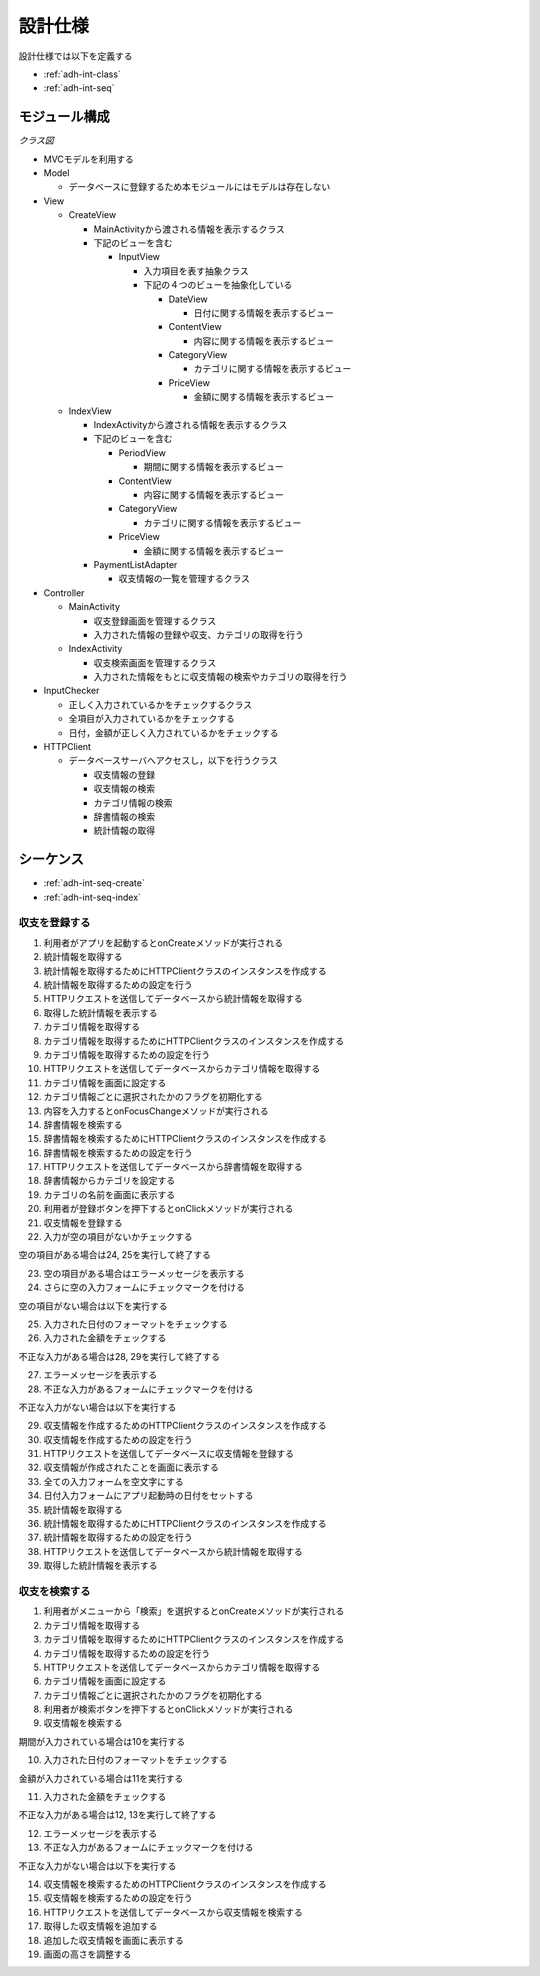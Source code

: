 設計仕様
========

設計仕様では以下を定義する

- :ref:`adh-int-class`
- :ref:`adh-int-seq`

.. _adh-int-class:

モジュール構成
--------------

*クラス図*

.. uml:: umls/class.uml

- MVCモデルを利用する

- Model

  - データベースに登録するため本モジュールにはモデルは存在しない

- View

  - CreateView

    - MainActivityから渡される情報を表示するクラス
    - 下記のビューを含む

      - InputView

        - 入力項目を表す抽象クラス
        - 下記の４つのビューを抽象化している

          - DateView

            - 日付に関する情報を表示するビュー

          - ContentView

            - 内容に関する情報を表示するビュー

          - CategoryView

            - カテゴリに関する情報を表示するビュー

          - PriceView

            - 金額に関する情報を表示するビュー

  - IndexView

    - IndexActivityから渡される情報を表示するクラス
    - 下記のビューを含む

      - PeriodView

        - 期間に関する情報を表示するビュー

      - ContentView

        - 内容に関する情報を表示するビュー

      - CategoryView

        - カテゴリに関する情報を表示するビュー

      - PriceView

        - 金額に関する情報を表示するビュー

    - PaymentListAdapter

      - 収支情報の一覧を管理するクラス

- Controller

  - MainActivity

    - 収支登録画面を管理するクラス
    - 入力された情報の登録や収支、カテゴリの取得を行う

  - IndexActivity

    - 収支検索画面を管理するクラス
    - 入力された情報をもとに収支情報の検索やカテゴリの取得を行う

- InputChecker

  - 正しく入力されているかをチェックするクラス
  - 全項目が入力されているかをチェックする
  - 日付，金額が正しく入力されているかをチェックする

- HTTPClient

  - データベースサーバへアクセスし，以下を行うクラス

    - 収支情報の登録
    - 収支情報の検索
    - カテゴリ情報の検索
    - 辞書情報の検索
    - 統計情報の取得

.. _adh-int-seq:

シーケンス
----------

- :ref:`adh-int-seq-create`
- :ref:`adh-int-seq-index`

.. _adh-int-seq-create:

収支を登録する
^^^^^^^^^^^^^^

.. uml:: umls/seq-create.uml

1. 利用者がアプリを起動するとonCreateメソッドが実行される
2. 統計情報を取得する
3. 統計情報を取得するためにHTTPClientクラスのインスタンスを作成する
4. 統計情報を取得するための設定を行う
5. HTTPリクエストを送信してデータベースから統計情報を取得する
6. 取得した統計情報を表示する
7. カテゴリ情報を取得する
8. カテゴリ情報を取得するためにHTTPClientクラスのインスタンスを作成する
9. カテゴリ情報を取得するための設定を行う
10. HTTPリクエストを送信してデータベースからカテゴリ情報を取得する
11. カテゴリ情報を画面に設定する
12. カテゴリ情報ごとに選択されたかのフラグを初期化する
13. 内容を入力するとonFocusChangeメソッドが実行される
14. 辞書情報を検索する
15. 辞書情報を検索するためにHTTPClientクラスのインスタンスを作成する
16. 辞書情報を検索するための設定を行う
17. HTTPリクエストを送信してデータベースから辞書情報を取得する
18. 辞書情報からカテゴリを設定する
19. カテゴリの名前を画面に表示する
20. 利用者が登録ボタンを押下するとonClickメソッドが実行される
21. 収支情報を登録する
22. 入力が空の項目がないかチェックする

空の項目がある場合は24, 25を実行して終了する

23. 空の項目がある場合はエラーメッセージを表示する
24. さらに空の入力フォームにチェックマークを付ける

空の項目がない場合は以下を実行する

25. 入力された日付のフォーマットをチェックする
26. 入力された金額をチェックする

不正な入力がある場合は28, 29を実行して終了する

27. エラーメッセージを表示する
28. 不正な入力があるフォームにチェックマークを付ける

不正な入力がない場合は以下を実行する

29. 収支情報を作成するためのHTTPClientクラスのインスタンスを作成する
30. 収支情報を作成するための設定を行う
31. HTTPリクエストを送信してデータベースに収支情報を登録する
32. 収支情報が作成されたことを画面に表示する
33. 全ての入力フォームを空文字にする
34. 日付入力フォームにアプリ起動時の日付をセットする
35. 統計情報を取得する
36. 統計情報を取得するためにHTTPClientクラスのインスタンスを作成する
37. 統計情報を取得するための設定を行う
38. HTTPリクエストを送信してデータベースから統計情報を取得する
39. 取得した統計情報を表示する

.. _adh-int-seq-index:

収支を検索する
^^^^^^^^^^^^^^

.. uml:: umls/seq-index.uml

1. 利用者がメニューから「検索」を選択するとonCreateメソッドが実行される
2. カテゴリ情報を取得する
3. カテゴリ情報を取得するためにHTTPClientクラスのインスタンスを作成する
4. カテゴリ情報を取得するための設定を行う
5. HTTPリクエストを送信してデータベースからカテゴリ情報を取得する
6. カテゴリ情報を画面に設定する
7. カテゴリ情報ごとに選択されたかのフラグを初期化する
8. 利用者が検索ボタンを押下するとonClickメソッドが実行される
9. 収支情報を検索する

期間が入力されている場合は10を実行する

10. 入力された日付のフォーマットをチェックする

金額が入力されている場合は11を実行する

11. 入力された金額をチェックする

不正な入力がある場合は12, 13を実行して終了する

12. エラーメッセージを表示する
13. 不正な入力があるフォームにチェックマークを付ける

不正な入力がない場合は以下を実行する

14. 収支情報を検索するためのHTTPClientクラスのインスタンスを作成する
15. 収支情報を検索するための設定を行う
16. HTTPリクエストを送信してデータベースから収支情報を検索する
17. 取得した収支情報を追加する
18. 追加した収支情報を画面に表示する
19. 画面の高さを調整する
